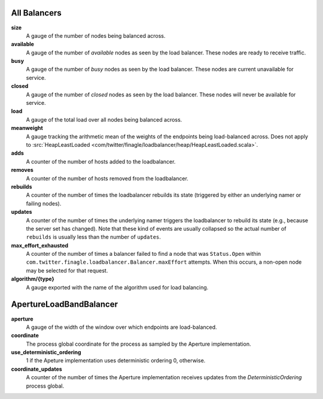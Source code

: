 All Balancers
<<<<<<<<<<<<<

**size**
  A gauge of the number of nodes being balanced across.

**available**
  A gauge of the number of *available* nodes as seen by the load balancer.
  These nodes are ready to receive traffic.

**busy**
  A gauge of the number of *busy* nodes as seen by the load balancer.
  These nodes are current unavailable for service.

**closed**
  A gauge of the number of *closed* nodes as seen by the load balancer.
  These nodes will never be available for service.

**load**
  A gauge of the total load over all nodes being balanced across.

**meanweight**
  A gauge tracking the arithmetic mean of the weights of the endpoints
  being load-balanced across. Does not apply to
  :src:`HeapLeastLoaded <com/twitter/finagle/loadbalancer/heap/HeapLeastLoaded.scala>`.

**adds**
  A counter of the number of hosts added to the loadbalancer.

**removes**
  A counter of the number of hosts removed from the loadbalancer.

**rebuilds**
   A counter of the number of times the loadbalancer rebuilds its state
   (triggered by either an underlying namer or failing nodes).

**updates**
   A counter of the number of times the underlying namer triggers
   the loadbalancer to rebuild its state (e.g., because the server set
   has changed). Note that these kind of events are usually collapsed
   so the actual number of ``rebuilds`` is usually less than the number
   of ``updates``.

**max_effort_exhausted**
  A counter of the number of times a balancer failed to find a node that was
  ``Status.Open`` within ``com.twitter.finagle.loadbalancer.Balancer.maxEffort``
  attempts. When this occurs, a non-open node may be selected for that
  request.

**algorithm/{type}**
  A gauge exported with the name of the algorithm used for load balancing.

ApertureLoadBandBalancer
<<<<<<<<<<<<<<<<<<<<<<<<

**aperture**
  A gauge of the width of the window over which endpoints are
  load-balanced.

**coordinate**
  The process global coordinate for the process as sampled by
  the Aperture implementation.

**use_deterministic_ordering**
  1 if the Apeture implementation uses deterministic ordering
  0, otherwise.

**coordinate_updates**
  A counter of the number of times the Aperture implementation receives
  updates from the `DeterministicOrdering` process global.
